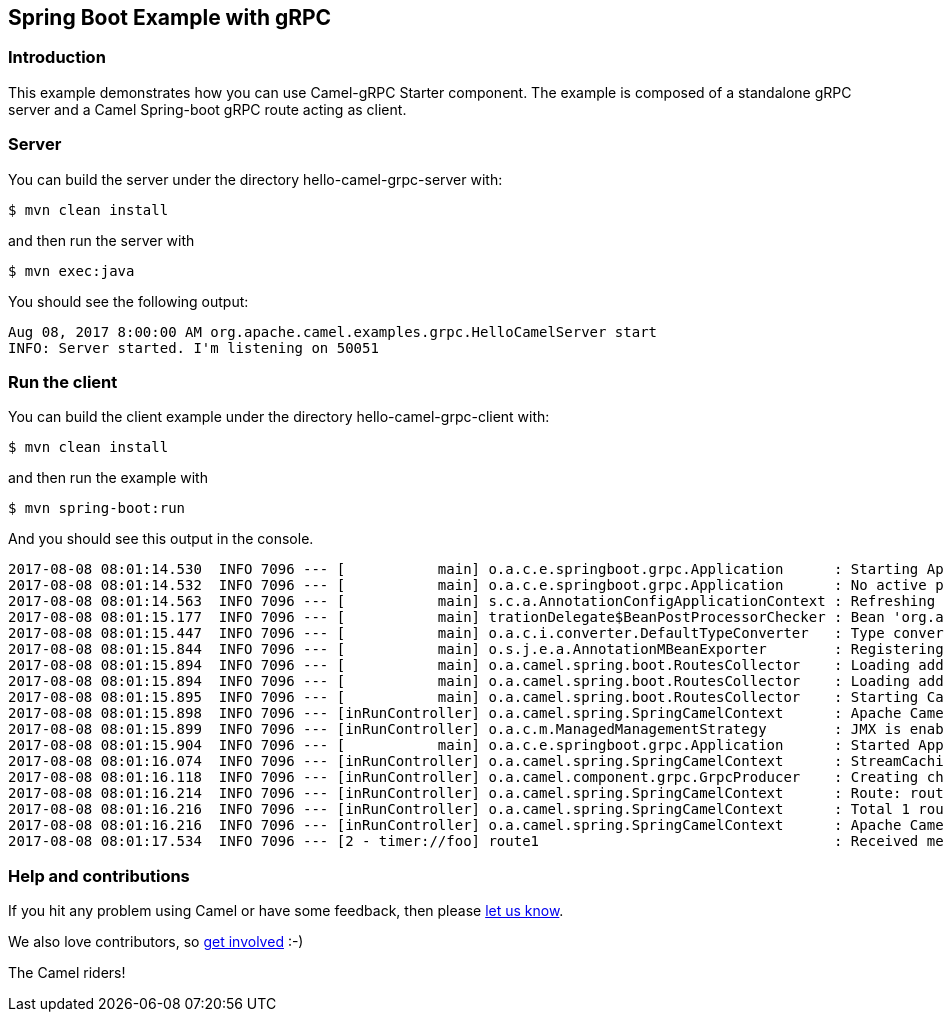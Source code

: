 == Spring Boot Example with gRPC

=== Introduction

This example demonstrates how you can use Camel-gRPC Starter component. The example is composed of a standalone gRPC server and a Camel Spring-boot gRPC route acting as client.

=== Server

You can build the server under the directory hello-camel-grpc-server with:

    $ mvn clean install 

and then run the server with

    $ mvn exec:java

You should see the following output:

[source,bash]
----
Aug 08, 2017 8:00:00 AM org.apache.camel.examples.grpc.HelloCamelServer start
INFO: Server started. I'm listening on 50051
----

=== Run the client

You can build the client example under the directory hello-camel-grpc-client with:

    $ mvn clean install

and then run the example with

    $ mvn spring-boot:run

And you should see this output in the console.

[source,bash]
----
2017-08-08 08:01:14.530  INFO 7096 --- [           main] o.a.c.e.springboot.grpc.Application      : Starting Application on ghost with PID 7096 (/home/oscerd/workspace/apache-camel/camel/examples/camel-example-spring-boot-grpc/hello-camel-grpc-client/target/classes started by oscerd in /home/oscerd/workspace/apache-camel/camel/examples/camel-example-spring-boot-grpc/hello-camel-grpc-client)
2017-08-08 08:01:14.532  INFO 7096 --- [           main] o.a.c.e.springboot.grpc.Application      : No active profile set, falling back to default profiles: default
2017-08-08 08:01:14.563  INFO 7096 --- [           main] s.c.a.AnnotationConfigApplicationContext : Refreshing org.springframework.context.annotation.AnnotationConfigApplicationContext@540ff973: startup date [Tue Aug 08 08:01:14 CEST 2017]; root of context hierarchy
2017-08-08 08:01:15.177  INFO 7096 --- [           main] trationDelegate$BeanPostProcessorChecker : Bean 'org.apache.camel.spring.boot.CamelAutoConfiguration' of type [org.apache.camel.spring.boot.CamelAutoConfiguration$$EnhancerBySpringCGLIB$$78492c0f] is not eligible for getting processed by all BeanPostProcessors (for example: not eligible for auto-proxying)
2017-08-08 08:01:15.447  INFO 7096 --- [           main] o.a.c.i.converter.DefaultTypeConverter   : Type converters loaded (core: 192, classpath: 1)
2017-08-08 08:01:15.844  INFO 7096 --- [           main] o.s.j.e.a.AnnotationMBeanExporter        : Registering beans for JMX exposure on startup
2017-08-08 08:01:15.894  INFO 7096 --- [           main] o.a.camel.spring.boot.RoutesCollector    : Loading additional Camel XML routes from: classpath:camel/*.xml
2017-08-08 08:01:15.894  INFO 7096 --- [           main] o.a.camel.spring.boot.RoutesCollector    : Loading additional Camel XML rests from: classpath:camel-rest/*.xml
2017-08-08 08:01:15.895  INFO 7096 --- [           main] o.a.camel.spring.boot.RoutesCollector    : Starting CamelMainRunController to ensure the main thread keeps running
2017-08-08 08:01:15.898  INFO 7096 --- [inRunController] o.a.camel.spring.SpringCamelContext      : Apache Camel 2.20.0-SNAPSHOT (CamelContext: gRPC) is starting
2017-08-08 08:01:15.899  INFO 7096 --- [inRunController] o.a.c.m.ManagedManagementStrategy        : JMX is enabled
2017-08-08 08:01:15.904  INFO 7096 --- [           main] o.a.c.e.springboot.grpc.Application      : Started Application in 1.897 seconds (JVM running for 7.75)
2017-08-08 08:01:16.074  INFO 7096 --- [inRunController] o.a.camel.spring.SpringCamelContext      : StreamCaching is not in use. If using streams then its recommended to enable stream caching. See more details at http://camel.apache.org/stream-caching.html
2017-08-08 08:01:16.118  INFO 7096 --- [inRunController] o.a.camel.component.grpc.GrpcProducer    : Creating channel to the remote gRPC server localhost:50051
2017-08-08 08:01:16.214  INFO 7096 --- [inRunController] o.a.camel.spring.SpringCamelContext      : Route: route1 started and consuming from: timer://foo?period=10000&repeatCount=1
2017-08-08 08:01:16.216  INFO 7096 --- [inRunController] o.a.camel.spring.SpringCamelContext      : Total 1 routes, of which 1 are started.
2017-08-08 08:01:16.216  INFO 7096 --- [inRunController] o.a.camel.spring.SpringCamelContext      : Apache Camel 2.20.0-SNAPSHOT (CamelContext: gRPC) started in 0.319 seconds
2017-08-08 08:01:17.534  INFO 7096 --- [2 - timer://foo] route1                                   : Received message: "Hello Camel"

----

=== Help and contributions

If you hit any problem using Camel or have some feedback, then please
https://camel.apache.org/support.html[let us know].

We also love contributors, so
https://camel.apache.org/contributing.html[get involved] :-)

The Camel riders!